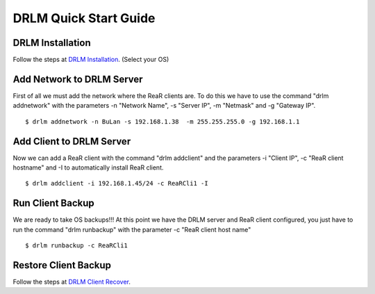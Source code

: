 DRLM Quick Start Guide
======================

DRLM Installation
~~~~~~~~~~~~~~~~~~~~~~~~

Follow the steps at `DRLM Installation <http://docs.drlm.org/en/2.1.2/Install.html#drlm-installation>`_. (Select your OS)


Add Network to DRLM Server
~~~~~~~~~~~~~~~~~~~~~~~~~~~~

First of all we must add the network where the ReaR clients are. To do this we have to use the command "drlm addnetwork" with the parameters -n "Network Name", -s "Server IP", -m "Netmask" and -g "Gateway IP".

::

    $ drlm addnetwork -n BuLan -s 192.168.1.38  -m 255.255.255.0 -g 192.168.1.1 


Add Client to DRLM Server
~~~~~~~~~~~~~~~~~~~~~~~~~~~

Now we can add a ReaR client with the command "drlm addclient" and the parameters -i "Client IP", -c "ReaR client hostname" and -I to automatically install ReaR client.

::

    $ drlm addclient -i 192.168.1.45/24 -c ReaRCli1 -I


Run Client Backup
~~~~~~~~~~~~~~~~~

We are ready to take OS backups!!! At this point we have the DRLM server and ReaR client configured, you just have to run the command "drlm runbackup" with the parameter -c "ReaR client host name"

::

    $ drlm runbackup -c ReaRCli1


Restore Client Backup
~~~~~~~~~~~~~~~~~~~~~

Follow the steps at `DRLM Client Recover <http://drlm-docs.readthedocs.org/en/2.1.2/Restore.html>`_.
